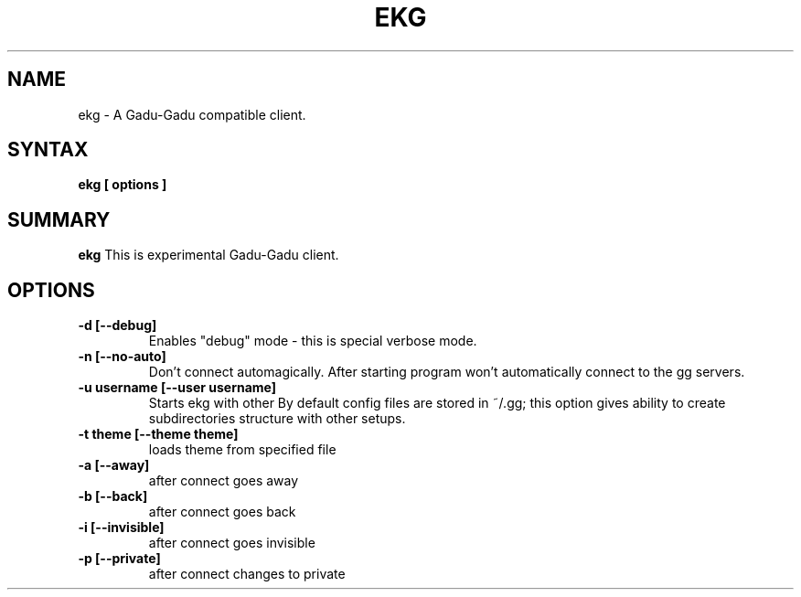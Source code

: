 .TH EKG n "31 october 2001" 
.SH NAME
ekg \- A Gadu-Gadu compatible client.
.SH SYNTAX
.B ekg [
.BI options
.B ]

.SH SUMMARY
.B ekg
This is experimental Gadu-Gadu client.

.SH OPTIONS
.TP
.BI \-d\ [\-\-debug]
Enables "debug" mode - this is special verbose mode.
.TP
.BI \-n\ [\-\-no-auto]
Don't connect automagically. After starting program won't automatically 
connect to the gg servers. 
.TP
.BI \-u "\ " username\ [\-\-user\ username]
Starts ekg with other \"user\". 
By default config files are stored in ~/.gg; this option gives 
ability to create subdirectories structure with other setups.
.TP
.BI \-t\ theme\ [\-\-theme\ theme]
loads theme from specified file
.TP
.BI \-a\ [\-\-away]
after connect goes away
.TP
.BI \-b\ [\-\-back]
after connect goes back
.TP
.BI \-i\ [\-\-invisible]
after connect goes invisible
.TP
.BI \-p\ [\-\-private]
after connect changes to private
